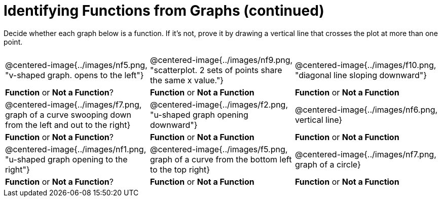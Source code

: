 = Identifying Functions from Graphs (continued)

Decide whether each graph below is a function. If it's not, prove it by drawing a vertical line that crosses the plot at more than one point.

[cols="^1,^1,^1"]
|===
|@centered-image{../images/nf5.png, "v-shaped graph. opens to the left"}
|@centered-image{../images/nf9.png, "scatterplot. 2 sets of points share the same x value."}
|@centered-image{../images/f10.png, "diagonal line sloping downward"}
| *Function* or *Not a Function*?			| *Function* or *Not a Function*			| *Function* or *Not a Function*
|@centered-image{../images/f7.png, graph of a curve swooping down from  the left and out to the right}
|@centered-image{../images/f2.png, "u-shaped graph opening downward"}
|@centered-image{../images/nf6.png, vertical line}
| *Function* or *Not a Function*?			| *Function* or *Not a Function*			| *Function* or *Not a Function*
|@centered-image{../images/nf1.png, "u-shaped graph opening to the right"}
|@centered-image{../images/f5.png, graph of a curve from the bottom left to the top right}
|@centered-image{../images/nf7.png, graph of a circle}
| *Function* or *Not a Function*?			| *Function* or *Not a Function*			| *Function* or *Not a Function*
|===
